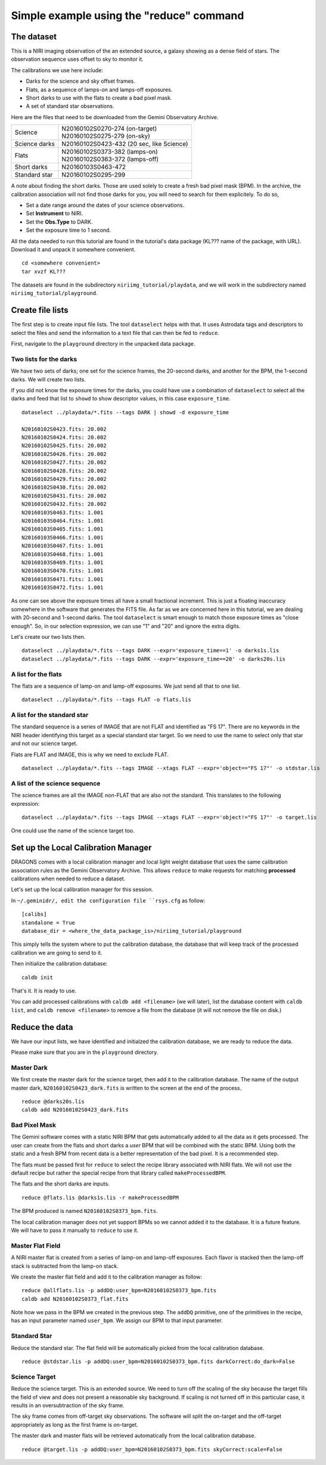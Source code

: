 .. simple_cmdline.rst

.. _simple_cmdline:

*****************************************
Simple example using the "reduce" command
*****************************************

The dataset
===========
This is a NIRI imaging observation of the an extended source, a galaxy showing
as a dense field of stars.  The observation sequence uses offset to sky to
monitor it.

The calibrations we use here include:

* Darks for the science and sky offset frames.
* Flats, as a sequence of lamps-on and lamps-off exposures.
* Short darks to use with the flats to create a bad pixel mask.
* A set of standard star observations.

Here are the files that need to be downloaded from the Gemini Observatory
Archive.

+---------------+--------------------------------------------+
| Science       || N20160102S0270-274 (on-target)            |
|               || N20160102S0275-279 (on-sky)               |
+---------------+--------------------------------------------+
| Science darks || N20160102S0423-432 (20 sec, like Science) |
+---------------+--------------------------------------------+
| Flats         || N20160102S0373-382 (lamps-on)             |
|               || N20160102S0363-372 (lamps-off)            |
+---------------+--------------------------------------------+
| Short darks   || N20160103S0463-472                        |
+---------------+--------------------------------------------+
| Standard star || N20160102S0295-299                        |
+---------------+--------------------------------------------+

A note about finding the short darks.  Those are used solely to create a
fresh bad pixel mask (BPM).  In the archive, the calibration association
will not find those darks for you, you will need to search for them
explicitely. To do so,

* Set a date range around the dates of your science observations.
* Set **Instrument** to NIRI.
* Set the **Obs.Type** to DARK.
* Set the exposure time to 1 second.

All the data needed to run this tutorial are found in the tutorial's data
package (KL??? name of the package, with URL).  Download it and unpack it
somewhere convenient.

.. highlight:: bash

::

    cd <somewhere convenient>
    tar xvzf KL???

The datasets are found in the subdirectory ``niriimg_tutorial/playdata``, and we
will work in the subdirectory named ``niriimg_tutorial/playground``.


Create file lists
=================
The first step is to create input file lists.  The tool ``dataselect`` helps
with that.  It uses Astrodata tags and descriptors to select the files and
send the information to a text file that can then be fed to ``reduce``.

First, navigate to the ``playground`` directory in the unpacked data package.

Two lists for the darks
-----------------------
We have two sets of darks; one set for the science frames, the 20-second darks,
and another for the BPM, the 1-second darks.  We will create two lists.

If you did not know the exposure times for the darks, you could have use a
combination of ``dataselect`` to select all the darks and feed that list to
``showd`` to show descriptor values, in this case ``exposure_time``.

.. highlight:: text

::

    dataselect ../playdata/*.fits --tags DARK | showd -d exposure_time

    N20160102S0423.fits: 20.002
    N20160102S0424.fits: 20.002
    N20160102S0425.fits: 20.002
    N20160102S0426.fits: 20.002
    N20160102S0427.fits: 20.002
    N20160102S0428.fits: 20.002
    N20160102S0429.fits: 20.002
    N20160102S0430.fits: 20.002
    N20160102S0431.fits: 20.002
    N20160102S0432.fits: 20.002
    N20160103S0463.fits: 1.001
    N20160103S0464.fits: 1.001
    N20160103S0465.fits: 1.001
    N20160103S0466.fits: 1.001
    N20160103S0467.fits: 1.001
    N20160103S0468.fits: 1.001
    N20160103S0469.fits: 1.001
    N20160103S0470.fits: 1.001
    N20160103S0471.fits: 1.001
    N20160103S0472.fits: 1.001

As one can see above the exposure times all have a small fractional increment.
This is just a floating inaccuracy somewhere in the software that generates
the FITS file.  As far as we are concerned here in this tutorial, we are
dealing with 20-second and 1-second darks.  The tool ``dataselect`` is smart
enough to match those exposure times as "close enough".  So, in our selection
expression, we can use "1" and "20" and ignore the extra digits.

Let's create our two lists then.

::

    dataselect ../playdata/*.fits --tags DARK --expr='exposure_time==1' -o darks1s.lis
    dataselect ../playdata/*.fits --tags DARK --expr='exposure_time==20' -o darks20s.lis


A list for the flats
--------------------
The flats are a sequence of lamp-on and lamp-off exposures.  We just send all
that to one list.

::

    dataselect ../playdata/*.fits --tags FLAT -o flats.lis


A list for the standard star
----------------------------
The standard sequence is a series of IMAGE that are not FLAT and identified
as "FS 17".  There are no keywords in the NIRI header identifying this target
as a special standard star target.  So we need to use the name to select only
that star and not our science target.

Flats are FLAT and IMAGE, this is why we need to exclude FLAT.

::

    dataselect ../playdata/*.fits --tags IMAGE --xtags FLAT --expr='object=="FS 17"' -o stdstar.lis



A list of the science sequence
------------------------------
The science frames are all the IMAGE non-FLAT that are also not the standard.
This translates to the following expression::

    dataselect ../playdata/*.fits --tags IMAGE --xtags FLAT --expr='object!="FS 17"' -o target.lis

One could use the name of the science target too.



Set up the Local Calibration Manager
====================================
DRAGONS comes with a local calibration manager and local light weight database
that uses the same calibration association rules as the Gemini Observatory
Archive.  This allows ``reduce`` to make requests for matching **processed**
calibrations when needed to reduce a dataset.

Let's set up the local calibration manager for this session.

In ``~/.geminidr/, edit the configuration file ``rsys.cfg`` as follow::

    [calibs]
    standalone = True
    database_dir = <where_the_data_package_is>/niriimg_tutorial/playground

This simply tells the system where to put the calibration database, the
database that will keep track of the processed calibration we are going to
send to it.

Then initialize the calibration database::

    caldb init

That's it.  It is ready to use.

You can add processed calibrations with ``caldb add <filename>`` (we will
later), list the database content with ``caldb list``, and
``caldb remove <filename>`` to remove a file from the database (it will not
remove the file on disk.)


Reduce the data
===============
We have our input lists, we have identified and initialzed the calibration
database, we are ready to reduce the data.

Please make sure that you are in the ``playground`` directory.


Master Dark
-----------
We first create the master dark for the science target, then add it to the
calibration database.  The name of the output master dark,
``N20160102S0423_dark.fits`` is written to the screen at the end of the process.

::

    reduce @darks20s.lis
    caldb add N20160102S0423_dark.fits


Bad Pixel Mask
--------------
The Gemini software comes with a static NIRI BPM that gets automatically added
to all the data as it gets processed.  The user can create from the flats and
short darks a *user* BPM that will be combined with the static BPM.  Using both
the static and a fresh BPM from recent data is a better representation of the
bad pixel.  It is a recommended step.

The flats must be passed first for ``reduce`` to select the recipe library
associated with NIRI flats.  We will not use the default recipe but rather
the special recipe from that library called ``makeProcessedBPM``.

The flats and the short darks are inputs.

::

    reduce @flats.lis @darks1s.lis -r makeProcessedBPM

The BPM produced is named ``N20160102S0373_bpm.fits``.

The local calibration manager does not yet support BPMs so we cannot added
it to the database.  It is a future feature.  We will have to pass it
manually to ``reduce`` to use it.


Master Flat Field
-----------------
A NIRI master flat is created from a series of lamp-on and lamp-off exposures.
Each flavor is stacked then the lamp-off stack is subtracted from the lamp-on
stack.

We create the master flat field and add it to the calibration manager as
follow::

    reduce @allflats.lis -p addDQ:user_bpm=N20160102S0373_bpm.fits
    caldb add N20160102S0373_flat.fits

Note how we pass in the BPM we created in the previous step.  The ``addDQ``
primitive, one of the primitives in the recipe, has an input parameter named
``user_bpm``.  We assign our BPM to that input parameter.


Standard Star
-------------
Reduce the standard star.  The flat field will be automatically picked
from the local calibration database.

::

    reduce @stdstar.lis -p addDQ:user_bpm=N20160102S0373_bpm.fits darkCorrect:do_dark=False


Science Target
--------------
Reduce the science target.  This is an extended source.  We need to turn off
the scaling of the sky because the target fills the field of view and does
not present a reasonable sky background.  If scaling is not turned off in
this particular case, it results in an oversubtraction of the sky frame.

The sky frame comes from off-target sky observations.  The software will
split the on-target and the off-target appropriately as long as the first
frame is on-target.

The master dark and master flats will be retrieved automatically from the
local calibration database.

::

    reduce @target.lis -p addDQ:user_bpm=N20160102S0373_bpm.fits skyCorrect:scale=False
